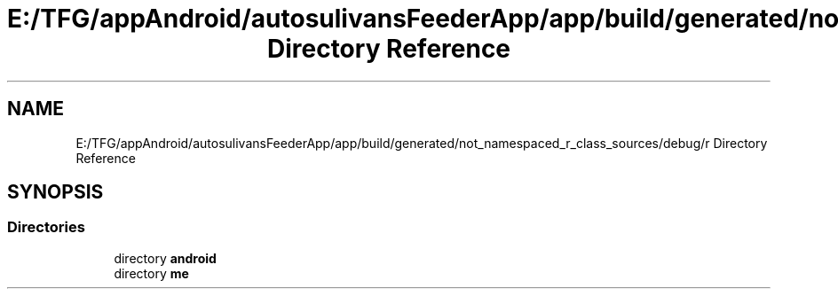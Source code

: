 .TH "E:/TFG/appAndroid/autosulivansFeederApp/app/build/generated/not_namespaced_r_class_sources/debug/r Directory Reference" 3 "Wed Sep 9 2020" "Autosulivan's Feeder Android APP" \" -*- nroff -*-
.ad l
.nh
.SH NAME
E:/TFG/appAndroid/autosulivansFeederApp/app/build/generated/not_namespaced_r_class_sources/debug/r Directory Reference
.SH SYNOPSIS
.br
.PP
.SS "Directories"

.in +1c
.ti -1c
.RI "directory \fBandroid\fP"
.br
.ti -1c
.RI "directory \fBme\fP"
.br
.in -1c
